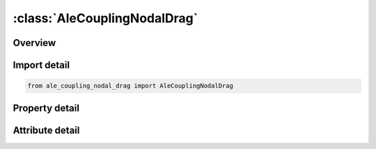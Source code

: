 





:class:`AleCouplingNodalDrag`
=============================


.. py:class:: ale_coupling_nodal_drag.AleCouplingNodalDrag(**kwargs)

   Bases: :py:obj:`ansys.dyna.core.lib.keyword_base.KeywordBase`


   
   DYNA ALE_COUPLING_NODAL_DRAG keyword
















   ..
       !! processed by numpydoc !!


.. py:currentmodule:: AleCouplingNodalDrag

Overview
--------

.. tab-set::




   .. tab-item:: Properties

      .. list-table::
          :header-rows: 0
          :widths: auto

          * - :py:attr:`~coupid`
            - Get or set the Coupling (card) ID number (I10). If not defined, LSDYNA will assign an internal coupling ID based on the order of appearance in the input deck.
          * - :py:attr:`~title`
            - Get or set the A description of this coupling definition (A70).
          * - :py:attr:`~strsid`
            - Get or set the Set ID defining a part, part set or segment set ID of the particles (see *PART, *SET_PART or *SET_SEGMENT).The particles can be SPH or discrete elements
          * - :py:attr:`~alesid`
            - Get or set the Set ID defining a part or part set ID of the ALE solid elements (see *PART or *SET_PART, and see Remark 1)
          * - :py:attr:`~strsty`
            - Get or set the Particle set type:
          * - :py:attr:`~alesty`
            - Get or set the Master set type of "MASTER"
          * - :py:attr:`~start`
            - Get or set the Start time for coupling.
          * - :py:attr:`~end`
            - Get or set the End time for coupling.
          * - :py:attr:`~fcoef`
            - Get or set the Drag coefficient scale factor or function ID to calculate drag coefficient
          * - :py:attr:`~direcg`
            - Get or set the Gravity force direction.
          * - :py:attr:`~grav`
            - Get or set the Gravity value. This value is used to calculate buoyance force


   .. tab-item:: Attributes

      .. list-table::
          :header-rows: 0
          :widths: auto

          * - :py:attr:`~keyword`
            - 
          * - :py:attr:`~subkeyword`
            - 






Import detail
-------------

.. code-block:: python

    from ale_coupling_nodal_drag import AleCouplingNodalDrag

Property detail
---------------

.. py:property:: coupid
   :type: Optional[int]


   
   Get or set the Coupling (card) ID number (I10). If not defined, LSDYNA will assign an internal coupling ID based on the order of appearance in the input deck.
















   ..
       !! processed by numpydoc !!

.. py:property:: title
   :type: Optional[str]


   
   Get or set the A description of this coupling definition (A70).
















   ..
       !! processed by numpydoc !!

.. py:property:: strsid
   :type: Optional[int]


   
   Get or set the Set ID defining a part, part set or segment set ID of the particles (see *PART, *SET_PART or *SET_SEGMENT).The particles can be SPH or discrete elements
















   ..
       !! processed by numpydoc !!

.. py:property:: alesid
   :type: Optional[int]


   
   Get or set the Set ID defining a part or part set ID of the ALE solid elements (see *PART or *SET_PART, and see Remark 1)
















   ..
       !! processed by numpydoc !!

.. py:property:: strsty
   :type: int


   
   Get or set the Particle set type:
   EQ.0: Part set ID (PSID).
   EQ.1: Part ID (PID).
   EQ.2: Segment set ID (SSID).
   EQ.3: Node set ID (NSID).
















   ..
       !! processed by numpydoc !!

.. py:property:: alesty
   :type: int


   
   Get or set the Master set type of "MASTER"
   EQ.0: Part set ID (PSID).
   EQ.1: Part ID (PID).
















   ..
       !! processed by numpydoc !!

.. py:property:: start
   :type: float


   
   Get or set the Start time for coupling.
















   ..
       !! processed by numpydoc !!

.. py:property:: end
   :type: float


   
   Get or set the End time for coupling.
















   ..
       !! processed by numpydoc !!

.. py:property:: fcoef
   :type: int


   
   Get or set the Drag coefficient scale factor or function ID to calculate drag coefficient
   GT.0:   Drag coefficient scale factor.
   LT.0 : The absolute value of FCOEF is the Function ID of the user provided function to calculate drag coefficient; See Remark 1
















   ..
       !! processed by numpydoc !!

.. py:property:: direcg
   :type: int


   
   Get or set the Gravity force direction.
   EQ.1:   Global x direction
   EQ.2 : Global y direction
   EQ.3 : Global z direction
















   ..
       !! processed by numpydoc !!

.. py:property:: grav
   :type: float


   
   Get or set the Gravity value. This value is used to calculate buoyance force
















   ..
       !! processed by numpydoc !!



Attribute detail
----------------

.. py:attribute:: keyword
   :value: 'ALE'


.. py:attribute:: subkeyword
   :value: 'COUPLING_NODAL_DRAG'






